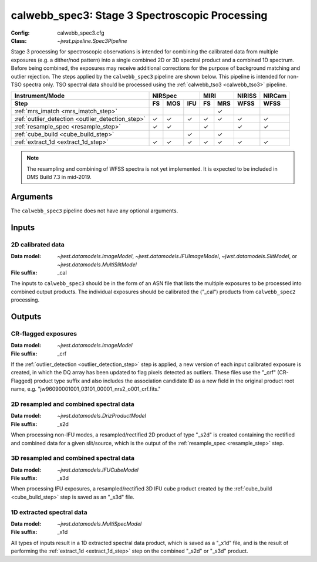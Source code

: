 .. _calwebb_spec3:

calwebb_spec3: Stage 3 Spectroscopic Processing
===============================================

:Config: calwebb_spec3.cfg
:Class: `~jwst.pipeline.Spec3Pipeline`

Stage 3 processing for spectroscopic observations is intended for combining the 
calibrated data from multiple exposures (e.g. a dither/nod pattern) into a single
combined 2D or 3D spectral product and a combined 1D spectrum.
Before being combined, the exposures may receive additional corrections for the
purpose of background matching and outlier rejection.
The steps applied by the ``calwebb_spec3`` pipeline are shown below.
This pipeline is intended for non-TSO spectra only. TSO spectral data should be
processed using the :ref:`calwebb_tso3 <calwebb_tso3>` pipeline.

.. |c| unicode:: U+2713 .. checkmark

+---------------------------------------------------+-----+-----+-----+-----+-----+--------+--------+
| Instrument/Mode                                   |      NIRSpec    |    MIRI   | NIRISS | NIRCam |
+---------------------------------------------------+-----+-----+-----+-----+-----+--------+--------+
| Step                                              | FS  | MOS | IFU | FS  | MRS | WFSS   | WFSS   |
+===================================================+=====+=====+=====+=====+=====+========+========+
| :ref:`mrs_imatch <mrs_imatch_step>`               |     |     |     |     | |c| |        |        |
+---------------------------------------------------+-----+-----+-----+-----+-----+--------+--------+
| :ref:`outlier_detection <outlier_detection_step>` | |c| | |c| | |c| | |c| | |c| |  |c|   |  |c|   |
+---------------------------------------------------+-----+-----+-----+-----+-----+--------+--------+
| :ref:`resample_spec <resample_step>`              | |c| | |c| |     | |c| |     |  |c|   |  |c|   |
+---------------------------------------------------+-----+-----+-----+-----+-----+--------+--------+
| :ref:`cube_build <cube_build_step>`               |     |     | |c| |     | |c| |        |        |
+---------------------------------------------------+-----+-----+-----+-----+-----+--------+--------+
| :ref:`extract_1d <extract_1d_step>`               | |c| | |c| | |c| | |c| | |c| |  |c|   |  |c|   |
+---------------------------------------------------+-----+-----+-----+-----+-----+--------+--------+

.. note:: The resampling and combining of WFSS spectra is not yet implemented. It
          is expected to be included in DMS Build 7.3 in mid-2019.

Arguments
---------

The ``calwebb_spec3`` pipeline does not have any optional arguments.

Inputs
------

2D calibrated data
^^^^^^^^^^^^^^^^^^

:Data model: `~jwst.datamodels.ImageModel`, `~jwst.datamodels.IFUImageModel`,
             `~jwst.datamodels.SlitModel`, or `~jwst.datamodels.MultiSlitModel`
:File suffix: _cal

The inputs to ``calwebb_spec3`` should be in the form of an ASN file that
lists the multiple exposures to be processed into combined output products.
The individual exposures should be calibrated the ("_cal") products from
``calwebb_spec2`` processing.

Outputs
-------

CR-flagged exposures
^^^^^^^^^^^^^^^^^^^^

:Data model: `~jwst.datamodels.ImageModel`
:File suffix: _crf

If the :ref:`outlier_detection <outlier_detection_step>` step is applied, a new version of
each input calibrated exposure is created, in which the DQ array has been updated to
flag pixels detected as outliers. These files use the "_crf" (CR-Flagged)
product type suffix and also includes the association candidate ID as a
new field in the original product root name, e.g.
"jw96090001001_03101_00001_nrs2_o001_crf.fits."


2D resampled and combined spectral data
^^^^^^^^^^^^^^^^^^^^^^^^^^^^^^^^^^^^^^^

:Data model: `~jwst.datamodels.DrizProductModel`
:File suffix: _s2d

When processing non-IFU modes, a resampled/rectified 2D product of type
"_s2d" is created containing the rectified and combined data for a given
slit/source, which is the output of the :ref:`resample_spec <resample_step>` step.

3D resampled and combined spectral data
^^^^^^^^^^^^^^^^^^^^^^^^^^^^^^^^^^^^^^^

:Data model: `~jwst.datamodels.IFUCubeModel`
:File suffix: _s3d

When processing IFU exposures, a resampled/rectified 3D IFU cube product
created by the :ref:`cube_build <cube_build_step>` step is saved as an "_s3d" file.

1D extracted spectral data
^^^^^^^^^^^^^^^^^^^^^^^^^^

:Data model: `~jwst.datamodels.MultiSpecModel`
:File suffix: _x1d

All types of inputs result in a 1D extracted spectral data product, which is
saved as a "_x1d" file, and is the result of performing the
:ref:`extract_1d <extract_1d_step>` step on the combined "_s2d" or "_s3d" product.
